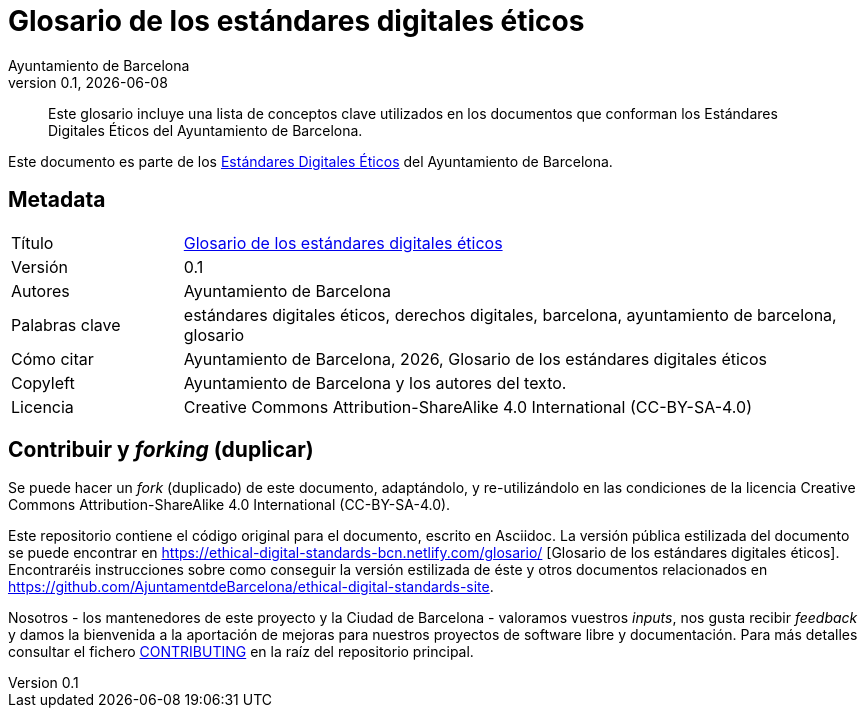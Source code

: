 // tag::metadata[]
// IMPORTANT: the following block (until "end::metadata[]" appears) must be
// contiguous (no blank lines).
//
// MANDATORY. A language label supported by Asciidoctor,
// https://asciidoctor.org/docs/user-manual/#customizing-labels
:lang: es
//
// MANDATORY. Numeric revision in X.Y.Z format, where X, Y and Z are numbers,
// and Z is optional.
:revnumber: 0.1
//
// MANDATORY. URL pointing to a Git repository with the source code of the
// document. Something like 'https://github.com/USERNAME/REPONAME'.
:_public_repo_url: https://github.com/AjuntamentdeBarcelona/glosario-bcn-es
//
// MANDATORY.
:_url: https://ethical-digital-standards-bcn.netlify.com/glosario/
//
// MANDATORY. Title of the document. In web format, it appears as a heading of
// level 1. In PDF format, it appears in a title page.
:_title: Glosario de los estándares digitales éticos
//
// OPTIONAL. Subtitle of the document.
:_subtitle:
//
// MANDATORY. Comma-separated list of names.
:authors: Ayuntamiento de Barcelona
//
// OPTIONAL. Comma-separated list of names.
:_contributors:
//
// OPTIONAL. Comma-separated list of names.
:_reviewers:
//
// OPTIONAL. Publication date of the revision. When the default value
// ("{docdate}") is used, the current date in format YYYY-MM-DD is automatically
// inserted in this field every time the formatted document (web or PDF) is
// generated. It's also possible to manually write here a fixed date.
:revdate: {docdate}
//
// MANDATORY. Short summary of the contents of the document. 4 lines max.
:_summary: Este glosario incluye una lista de conceptos clave utilizados en los documentos que conforman los Estándares Digitales Éticos del Ayuntamiento de Barcelona.
//
// MANDATORY. Comma-separated list of terms to help classifying and searching
// the document. In web format, this terms are integrated as SEO enabling
// metadata. In PDF format, they are shown near the other metadata.
:keywords: estándares digitales éticos, derechos digitales, barcelona, ayuntamiento de barcelona, glosario
//
// MANDATORY. Document's history.
:_dochistory:
//
// MANDATORY. When the document is not in its 1.0 release, yet, we can write "WE
// URGE YOU NOT TO CITE THIS YET UNTIL REVISION 1.0" Variables like {_title},
// {authors}, {_subtitle}, {revnumber} or {docyear} can be used here.
:_citation: {authors}, {docyear}, {_title}
//
// MANDATORY. Copyright owner.
:_copyleft: Ayuntamiento de Barcelona y los autores del texto.
//
// MANDATORY. Legal terms under which this document can be distributed and/or
// modified. It's usually not necessary to modify the default contents of this
// field.
:_license: Creative Commons Attribution-ShareAlike 4.0 International (CC-BY-SA-4.0)
//
// MANDATORY. DO NOT CHANGE THIS.
:page-lang: {lang}
// end::metadata[]

= {_title}

ifeval::["{_subtitle}" != ""]
[.lead]
{_subtitle}.
endif::[]

[abstract]
{_summary}

Este documento es parte de los https://ajuntament.barcelona.cat/digital/ca/transformacio-digital/tecnologia-per-a-un-millor-govern/transformacio-amb-metodologia-agile[Estándares Digitales Éticos] del Ayuntamiento de Barcelona.

== Metadata

// tag::metadata-table[]

[cols="20,80"]
|===
| Título                                | {_url}[{_title}]
ifeval::["{_subtitle}" != ""]
| Subtítulo                             | {_subtitle}
endif::[]
| Versión                               | {revnumber}
ifeval::["{_revdate}" != ""]
| Fecha                                 | {revdate}
endif::[]
| Autores                               | {authors}
ifeval::["{_contributors}" != ""]
| Contribuidores                        | {_contributors}
endif::[]
ifeval::["{_reviewers}" != ""]
| Revisores                             | {_reviewers}
endif::[]
ifeval::["{_participants}" != ""]
| Participantes                         | {_participants}
endif::[]
| Palabras clave                        | {keywords}
ifeval::["{_dochistory}" != ""]
| Histórico del doc.                    | {_dochistory}
endif::[]
| Cómo citar                            | {_citation}
| Copyleft                              | {_copyleft}
| Licencia                              | {_license}
|===

// end::metadata-table[]

== Contribuir y _forking_ (duplicar)

Se puede hacer un _fork_ (duplicado) de este documento, adaptándolo, y re-utilizándolo en las condiciones de la licencia {_license}.

Este repositorio contiene el código original para el documento, escrito en Asciidoc.
La versión pública estilizada del documento se puede encontrar en {_url} [{_title}].
Encontraréis instrucciones sobre como conseguir la versión estilizada de éste y otros documentos relacionados en https://github.com/AjuntamentdeBarcelona/ethical-digital-standards-site.

Nosotros - los mantenedores de este proyecto y la Ciudad de Barcelona - valoramos vuestros _inputs_, nos gusta recibir _feedback_ y damos la bienvenida a la aportación de mejoras para nuestros proyectos de software libre y documentación.
Para más detalles consultar el fichero link:https://github.com/AjuntamentdeBarcelona/ethical-digital-standards-site/blob/master/CONTRIBUTING.adoc[CONTRIBUTING] en la raíz del repositorio principal.
